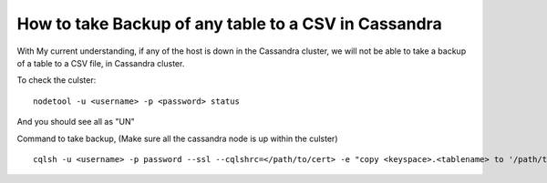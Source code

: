 How to take Backup of any table to a CSV in Cassandra
=====


.. NOTE::

With My current understanding, if any of the host is down in the Cassandra cluster, 
we will not be able to take a backup of a table to a CSV file, in Cassandra cluster.

To check the culster:

::

  nodetool -u <username> -p <password> status

And you should see all as "UN"



Command to take backup, (Make sure all the cassandra node is up within the culster)

::

  cqlsh -u <username> -p password --ssl --cqlshrc=</path/to/cert> -e "copy <keyspace>.<tablename> to '/path/to/csv/backup/file'"

